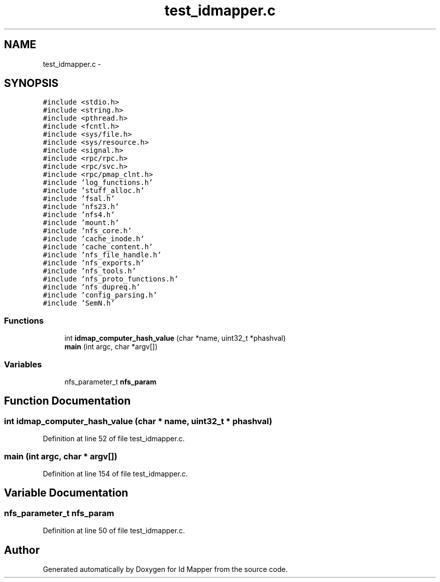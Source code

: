 .TH "test_idmapper.c" 3 "31 Mar 2009" "Version 0.1" "Id Mapper" \" -*- nroff -*-
.ad l
.nh
.SH NAME
test_idmapper.c \- 
.SH SYNOPSIS
.br
.PP
\fC#include <stdio.h>\fP
.br
\fC#include <string.h>\fP
.br
\fC#include <pthread.h>\fP
.br
\fC#include <fcntl.h>\fP
.br
\fC#include <sys/file.h>\fP
.br
\fC#include <sys/resource.h>\fP
.br
\fC#include <signal.h>\fP
.br
\fC#include <rpc/rpc.h>\fP
.br
\fC#include <rpc/svc.h>\fP
.br
\fC#include <rpc/pmap_clnt.h>\fP
.br
\fC#include 'log_functions.h'\fP
.br
\fC#include 'stuff_alloc.h'\fP
.br
\fC#include 'fsal.h'\fP
.br
\fC#include 'nfs23.h'\fP
.br
\fC#include 'nfs4.h'\fP
.br
\fC#include 'mount.h'\fP
.br
\fC#include 'nfs_core.h'\fP
.br
\fC#include 'cache_inode.h'\fP
.br
\fC#include 'cache_content.h'\fP
.br
\fC#include 'nfs_file_handle.h'\fP
.br
\fC#include 'nfs_exports.h'\fP
.br
\fC#include 'nfs_tools.h'\fP
.br
\fC#include 'nfs_proto_functions.h'\fP
.br
\fC#include 'nfs_dupreq.h'\fP
.br
\fC#include 'config_parsing.h'\fP
.br
\fC#include 'SemN.h'\fP
.br

.SS "Functions"

.in +1c
.ti -1c
.RI "int \fBidmap_computer_hash_value\fP (char *name, uint32_t *phashval)"
.br
.ti -1c
.RI "\fBmain\fP (int argc, char *argv[])"
.br
.in -1c
.SS "Variables"

.in +1c
.ti -1c
.RI "nfs_parameter_t \fBnfs_param\fP"
.br
.in -1c
.SH "Function Documentation"
.PP 
.SS "int idmap_computer_hash_value (char * name, uint32_t * phashval)"
.PP
Definition at line 52 of file test_idmapper.c.
.SS "main (int argc, char * argv[])"
.PP
Definition at line 154 of file test_idmapper.c.
.SH "Variable Documentation"
.PP 
.SS "nfs_parameter_t \fBnfs_param\fP"
.PP
Definition at line 50 of file test_idmapper.c.
.SH "Author"
.PP 
Generated automatically by Doxygen for Id Mapper from the source code.
